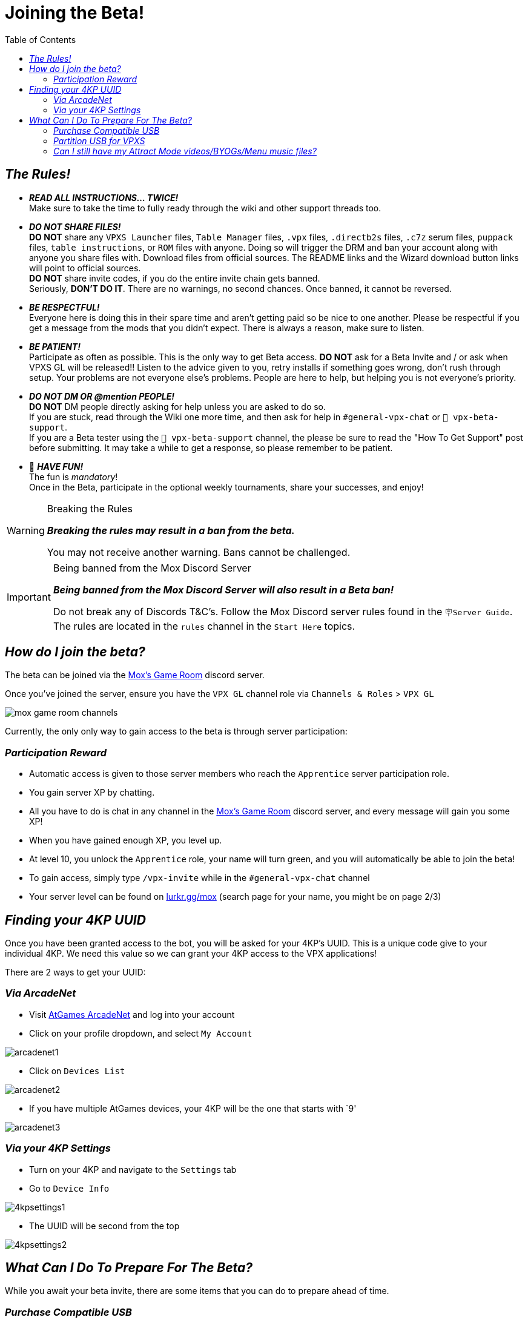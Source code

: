 = Joining the Beta!
:icons: font
:toc: left

== _The Rules!_

* *_READ ALL INSTRUCTIONS… TWICE!_* +
Make sure to take the time to fully ready through the wiki and other support threads too.
* *_DO NOT SHARE FILES!_* +
*DO NOT* share any `VPXS Launcher` files,
`Table Manager` files, `.vpx` files, `.directb2s` files, `.c7z` serum
files, `puppack` files, `table instructions`, or `ROM` files with anyone. Doing so will
trigger the DRM and ban your account along with anyone you share files
with. Download files from official sources. The README links and the
Wizard download button links will point to official sources. +
*DO NOT* share invite codes, if you do the entire invite chain gets banned. +
Seriously, *DON’T DO IT*. There are no warnings, no second chances. Once
banned, it cannot be reversed.
* *_BE RESPECTFUL!_* +
Everyone here is doing this in their spare time
and aren’t getting paid so be nice to one another. Please be respectful
if you get a message from the mods that you didn’t expect. There is
always a reason, make sure to listen.
* *_BE PATIENT!_* +
Participate as often as possible. This is the only
way to get Beta access. *DO NOT* ask for a Beta Invite and / or ask when
VPXS GL will be released!! Listen to the advice given to you, retry
installs if something goes wrong, don’t rush through setup. Your
problems are not everyone else’s problems. People are here to help, but
helping you is not everyone’s priority.
* *_DO NOT DM OR @mention PEOPLE!_* +
*DO NOT* DM people directly asking for help unless you are asked to do so. +
If you are stuck, read through the Wiki one more time, and then ask for help in
`#general-vpx-chat` or `💬 vpx-beta-support`. +
If you are a Beta tester
using the `💬 vpx-beta-support` channel, the please be sure to read the
"How To Get Support" post before submitting. It may take a while to
get a response, so please remember to be patient.
* 🎉 *_HAVE FUN!_* +
The fun is _mandatory_! +
Once in the Beta, participate in the optional weekly tournaments, share your successes,
and enjoy!

[WARNING]
.Breaking the Rules
====
*_Breaking the rules may result in a ban from the beta._*

You may not receive another warning. Bans cannot be challenged.
====

[IMPORTANT]
.Being banned from the Mox Discord Server
====
*_Being banned from the Mox Discord Server will also result in a Beta ban!_*

Do not break any of Discords T&C’s. Follow the Mox Discord server
rules found in the `🪧Server Guide`.  The rules are located in the `rules` channel in the `Start Here` topics.
====

== _How do I join the beta?_

The beta can be joined via the
https://discord.com/invite/moxsgameroom[Mox’s Game Room] discord server.

Once you’ve joined the server, ensure you have the `VPX GL` channel role
via `Channels & Roles` > `VPX GL`

image::../images/mox_game_room_channels.png[]

Currently, the only only way to gain access to the beta is through
server participation:

=== _Participation Reward_

* Automatic access is given to those server members who reach the
`Apprentice` server participation role.
* You gain server XP by chatting.
* All you have to do is chat in any channel in the
https://discord.com/invite/moxsgameroom[Mox’s Game Room] discord server,
and every message will gain you some XP!
* When you have gained enough XP, you level up.
* At level 10, you unlock the `Apprentice` role, your name will turn
green, and you will automatically be able to join the beta!
* To gain access, simply type `/vpx-invite` while in the
`#general-vpx-chat` channel
* Your server level can be found on
https://lurkr.gg/levels/mox[lurkr.gg/mox] (search page for your name,
you might be on page 2/3)

== _Finding your 4KP UUID_

Once you have been granted access to the bot, you will be asked for your
4KP’s UUID. This is a unique code give to your individual 4KP. We need
this value so we can grant your 4KP access to the VPX applications!

There are 2 ways to get your UUID:

=== _Via ArcadeNet_
* Visit https://www.atgames.net/arcadenet[AtGames ArcadeNet] and log
into your account
* Click on your profile dropdown, and select `My Account`

image::../images/arcadenet1.png[]

* Click on `Devices List`

image::../images/arcadenet2.png[]

* If you have multiple AtGames devices, your 4KP will be the one that
starts with `9'

image::../images/arcadenet3.png[]

=== _Via your 4KP Settings_
* Turn on your 4KP and navigate to the `Settings` tab
* Go to `Device Info`

// The width can be set on this image using the width attribute
image::../images/4kpsettings1.jpeg[]

* The UUID will be second from the top

image::../images/4kpsettings2.png[]

== _What Can I Do To Prepare For The Beta?_

While you await your beta invite, there are some items that you can do to prepare ahead of time.

=== _Purchase Compatible USB_
// This information is in Joining the Beta and in the Getting Started Docs
// Should consider having it in one or the other but not both places.  If we need
// it in both places, then extract to a seperate file and include the file where appropriate

You can purchase your USB so you are ready!

VPXs will work on most USB 3.0 drives, but it is highly recommended you
use a USB drive specifically from the list of compatible USBs below:

* Kingston DataTraveler Max 256GB https://amzn.to/42Ygu1k[Amazon US] |
https://www.amazon.co.uk/Kingston-DataTraveler-Type-Flash-256GB/dp/B0B57T5G5L/ref=sr_1_4?crid=315CRMHOUO8CK&dib=eyJ2IjoiMSJ9.nYs6eArqp1rbUN8HVL0fsZ4kolmlWN0y4wxwPyShbfMFaMKUw-Ut6_S3xVTQj_uWsPJty-dpt_AqZBCploj1yKOhnEop_bhRtlDZqVPeVsN7ufr-dtCfuAIxSwepI83b2gh3kE-6faAqczA5jnctcV7pAVDA223BFw2xwLiNyA1cd3-H-TxtXgEEGqPrwCUZmHcp7tj9M4W7MH7L9w-UCmsRfKOkz9xn_9jp4uO_l94.KBdZLVfqvPpdn8UVwR3cntzEvzUKmrR0tspXU3h2lGs&dib_tag=se&keywords=Kingston%2BDataTraveler%2BMax%2B256GB&qid=1746177043&sprefix=kingston%2Bdatatraveler%2Bmax%2B256gb%2Caps%2C93&sr=8-4&th=1[Amazon
UK] |
https://www.amazon.ca/Kingston-DataTraveler-256GB-Performance-DTMAXA/dp/B0B57T5G5L/ref=mp_s_a_1_3_maf_1?crid=1LBM4IJUL86EF&dib=eyJ2IjoiMSJ9.QRa55IVIPlNkKZv0lhETlcqjm4VJsvXWLg6CcVliC7EIAHMIc_3zxdGOsUuRpTMdSdACw9xU98zZkckN9dM63zRal-3JUsPRyEcg-o2-tLgKWwhmYz1MEhSXKepHOgKGQ3sWx23iLflyRxxvrc5RRlbIFSPJsqcMiJD9HqzfAG_A90DNl8TPsr0rUB8qmIDYHzSOSxGyFLtDGgujNJoRcg.-ntxiKL0ucdRsB4g7UBFgwLRbobvYgvmVjEKio0gK84&dib_tag=se&keywords=Kingston+DataTraveler+Max+256GB&qid=1746184809&sprefix=kingston+datatraveler+max+256gb%2Caps%2C118&sr=8-3[Amazon
CA]
* Kingston DataTraveler Max 512GB https://amzn.to/3ECtzFi[Amazon US] |
https://www.amazon.co.uk/Kingston-DataTraveler-Type-Flash-256GB/dp/B0B57TXS4J/ref=sr_1_4?crid=315CRMHOUO8CK&dib=eyJ2IjoiMSJ9.nYs6eArqp1rbUN8HVL0fsZ4kolmlWN0y4wxwPyShbfMFaMKUw-Ut6_S3xVTQj_uWsPJty-dpt_AqZBCploj1yKOhnEop_bhRtlDZqVPeVsN7ufr-dtCfuAIxSwepI83b2gh3kE-6faAqczA5jnctcV7pAVDA223BFw2xwLiNyA1cd3-H-TxtXgEEGqPrwCUZmHcp7tj9M4W7MH7L9w-UCmsRfKOkz9xn_9jp4uO_l94.KBdZLVfqvPpdn8UVwR3cntzEvzUKmrR0tspXU3h2lGs&dib_tag=se&keywords=Kingston%2BDataTraveler%2BMax%2B256GB&qid=1746177043&sprefix=kingston%2Bdatatraveler%2Bmax%2B256gb%2Caps%2C93&sr=8-4&th=1[Amazon
UK] |
https://www.amazon.ca/Kingston-DataTraveler-512GB-Performance-DTMAXA/dp/B0B57TXS4J/ref=mp_s_a_1_4?crid=2RQ5AEEKYPMF1&dib=eyJ2IjoiMSJ9.OpjNFtAZ4PtMSsoZiXbBVt1uC6iTL80pTH5JD642UjqakIHefr-ieCm-kU4mgBxXl12-xK2UyEoj2sRz49k4E57NkQsuZcDW_3iclcwq94_mc_K-3p1PU-KCfdgx2eVzYqmg-1KXMdxY4sfi_BPQIzLvdvDmqTgBB-G_uI6z4eUvLhLGmYtruDWWIwxg7gKTqtHgwGAIUMkr5zX6qkrk-Q.T0kpQdBaxB4A63MVVX6A5wZ-8OStUF0r2yr7YJVGWvk&dib_tag=se&keywords=kingston+datatraveler+max+512gb&qid=1746184864&sprefix=Kingston+DataTraveler+Max+%2Caps%2C133&sr=8-4[Amazon
CA]
* Samsung FIT 256GB Flash Drive https://amzn.to/3ymA382[Amazon US] |
https://www.amazon.co.uk/dp/B07HPX38XC?ref=ppx_yo2ov_dt_b_fed_asin_title&th=1[Amazon
UK] |
https://www.amazon.ca/dp/B07D7Q41PM?ref=cm_sw_r_cso_cp_apan_dp_R4MJB5WQ4KWB1FBCBYGN&ref_=cm_sw_r_cso_cp_apan_dp_R4MJB5WQ4KWB1FBCBYGN&social_share=cm_sw_r_cso_cp_apan_dp_R4MJB5WQ4KWB1FBCBYGN&starsLeft=1&th=1[Amazon
CA]
* Samsung FIT 512GB Flash Drive https://amzn.to/46uLC9M[Amazon US] |
https://www.amazon.co.uk/dp/B0CY5GCGY5?ref=ppx_yo2ov_dt_b_fed_asin_title&th=1[Amazon
UK] |
https://www.amazon.ca/dp/B0CYMB3HG4?ref=cm_sw_r_cso_cp_apan_dp_R4MJB5WQ4KWB1FBCBYGN&ref_=cm_sw_r_cso_cp_apan_dp_R4MJB5WQ4KWB1FBCBYGN&social_share=cm_sw_r_cso_cp_apan_dp_R4MJB5WQ4KWB1FBCBYGN&starsLeft=1&th=1[Amazon
CA]

The benefits are twofold:

. The Read/Write speeds on these USBs are fantastic, so you will spend less time waiting for files to upload, and it will run smoother.
. It helps eliminate one potential issue if you did have any problems running a table.

=== _Partition USB for VPXS_

Once you have your USB, you need to format/partition it.

* Option 1) Single Partition (Just VPXS/BOYG) +
https://wagnerstechtalk.com/algl/#Single-Partition_Method[Wagners Guide - Single Partition]
* Option 2) Dual Partition (VPXS/BOYG, and FDX/AtGames additional storage) +
https://wagnerstechtalk.com/algl/#Dual-Partition_Method[Wagners Guide - Dual Partition]

=== _Can I still have my Attract Mode videos/BYOGs/Menu music files?_

Yes! All those folders can continue to exist on the same partition as
the VPXS table files/folders!
